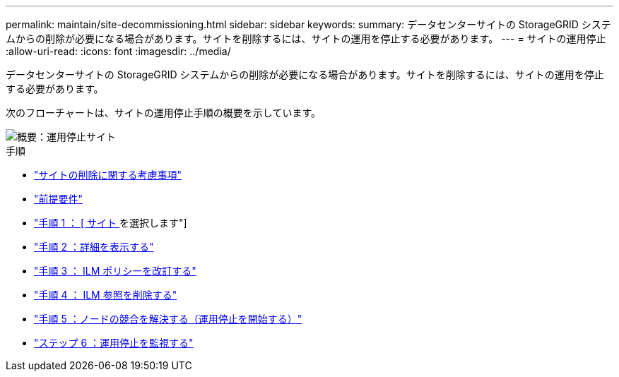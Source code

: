 ---
permalink: maintain/site-decommissioning.html 
sidebar: sidebar 
keywords:  
summary: データセンターサイトの StorageGRID システムからの削除が必要になる場合があります。サイトを削除するには、サイトの運用を停止する必要があります。 
---
= サイトの運用停止
:allow-uri-read: 
:icons: font
:imagesdir: ../media/


[role="lead"]
データセンターサイトの StorageGRID システムからの削除が必要になる場合があります。サイトを削除するには、サイトの運用を停止する必要があります。

次のフローチャートは、サイトの運用停止手順の概要を示しています。

image::../media/overview_decommission_site.png[概要：運用停止サイト]

.手順
* link:considerations-for-removing-site.html["サイトの削除に関する考慮事項"]
* link:gathering-required-materials-site-decom.html["前提要件"]
* link:step-1-select-site.html["手順 1 ： [ サイト ] を選択します"]
* link:step-2-view-details.html["手順 2 ：詳細を表示する"]
* link:step-3-revise-ilm-policy.html["手順 3 ： ILM ポリシーを改訂する"]
* link:step-4-remove-ilm-references.html["手順 4 ： ILM 参照を削除する"]
* link:step-5-resolve-node-conflicts.html["手順 5 ：ノードの競合を解決する（運用停止を開始する）"]
* link:step-6-monitor-decommission.html["ステップ 6 ：運用停止を監視する"]

